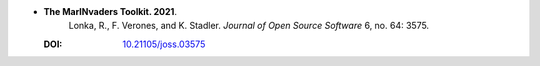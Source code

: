 * **The MarINvaders Toolkit. 2021**.
    Lonka, R., F. Verones, and K. Stadler. *Journal of Open Source Software* 6, no. 64: 3575.

  :DOI: `10.21105/joss.03575 <https://doi.org/10.21105/joss.03575>`_

  .. raw:: html

    <div data-badge-popover="right" data-badge-type="1" data-doi="10.21105/joss.03575" data-hide-no-mentions="true" class="altmetric-embed"></div>
    <span class="__dimensions_badge_embed__" data-doi="10.21105/joss.03575" data-style="small_rectangle"></span><script async src="https://badge.dimensions.ai/badge.js" charset="utf-8"></script>

